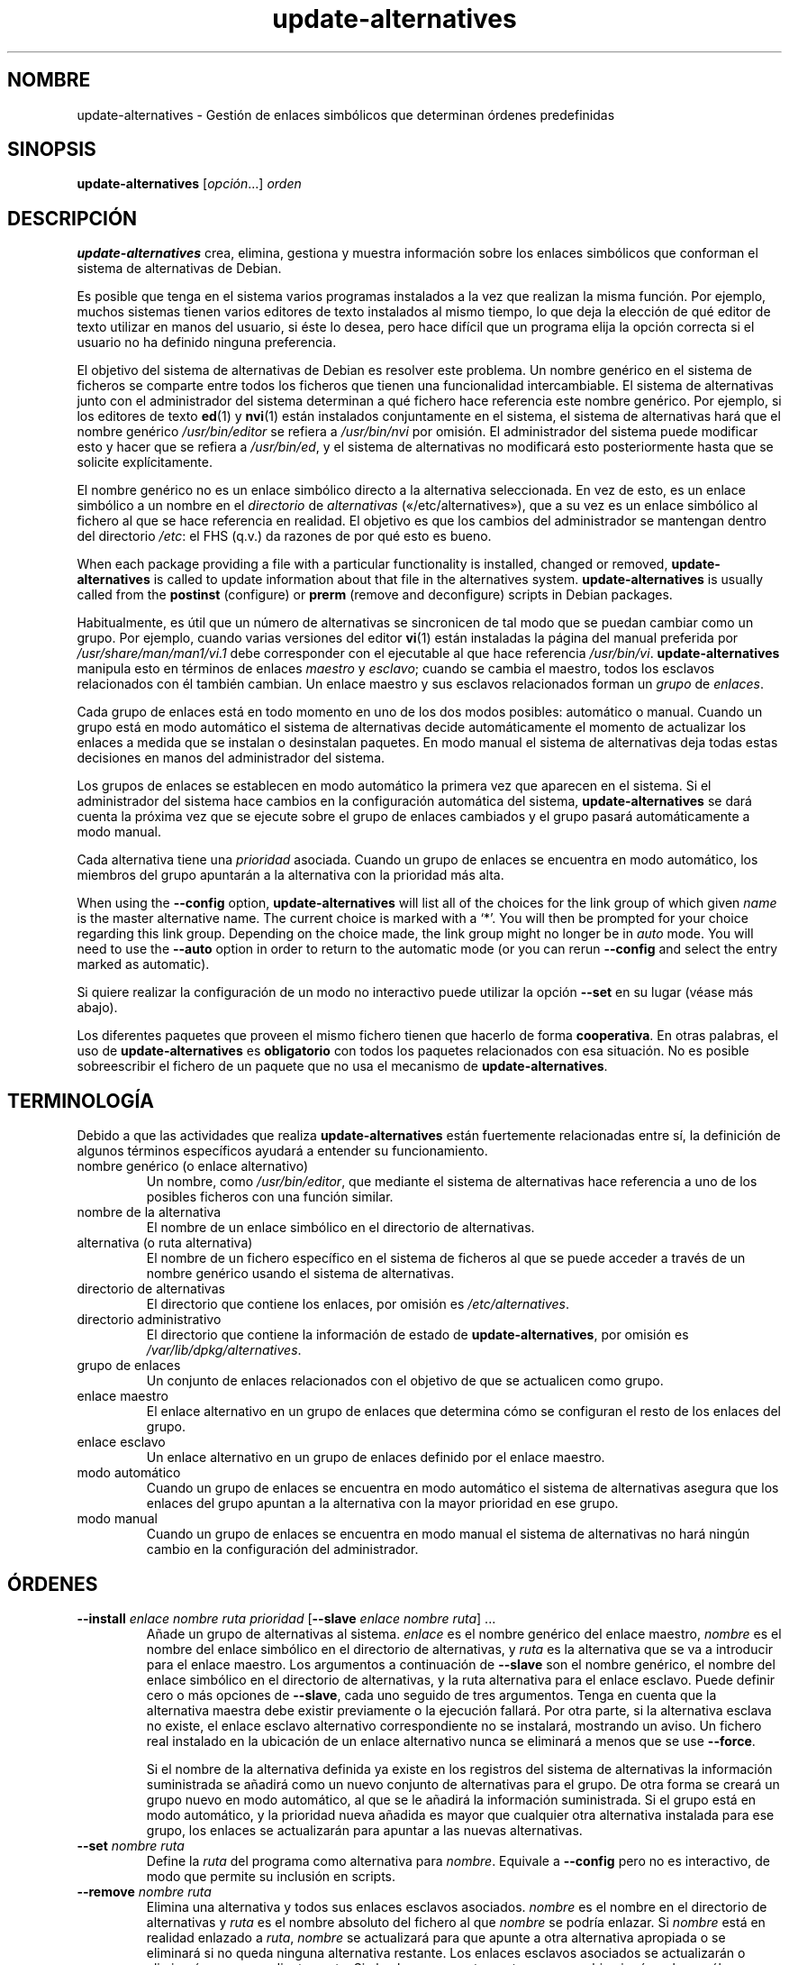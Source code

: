 .\" dpkg manual page - update-alternatives(1)
.\"
.\" Copyright © 1997-1998 Charles Briscoe-Smith
.\" Copyright © 1999 Ben Collins <bcollins@debian.org>
.\" Copyright © 2000 Wichert Akkerman <wakkerma@debian.org>
.\" Copyright © 2003 Adam Heath <doogie@debian.org>
.\" Copyright © 2005 Scott James Remnant <scott@netsplit.com>
.\" Copyright © 2006-2015 Guillem Jover <guillem@debian.org>
.\" Copyright © 2008 Pierre Habouzit <madcoder@debian.org>
.\" Copyright © 2009-2011 Rapha\(:el Hertzog <hertzog@debian.org>
.\"
.\" This is free software; you can redistribute it and/or modify
.\" it under the terms of the GNU General Public License as published by
.\" the Free Software Foundation; either version 2 of the License, or
.\" (at your option) any later version.
.\"
.\" This is distributed in the hope that it will be useful,
.\" but WITHOUT ANY WARRANTY; without even the implied warranty of
.\" MERCHANTABILITY or FITNESS FOR A PARTICULAR PURPOSE.  See the
.\" GNU General Public License for more details.
.\"
.\" You should have received a copy of the GNU General Public License
.\" along with this program.  If not, see <https://www.gnu.org/licenses/>.
.
.\"*******************************************************************
.\"
.\" This file was generated with po4a. Translate the source file.
.\"
.\"*******************************************************************
.TH update\-alternatives 1 2019-03-25 1.19.6 "Herramientas de dpkg"
.nh
.SH NOMBRE
update\-alternatives \- Gesti\('on de enlaces simb\('olicos que determinan \('ordenes
predefinidas
.
.SH SINOPSIS
\fBupdate\-alternatives\fP [\fIopci\('on\fP...] \fIorden\fP
.
.SH DESCRIPCI\('ON
\fBupdate\-alternatives\fP crea, elimina, gestiona y muestra informaci\('on sobre
los enlaces simb\('olicos que conforman el sistema de alternativas de Debian.
.PP
Es posible que tenga en el sistema varios programas instalados a la vez que
realizan la misma funci\('on. Por ejemplo, muchos sistemas tienen varios
editores de texto instalados al mismo tiempo, lo que deja la elecci\('on de qu\('e
editor de texto utilizar en manos del usuario, si \('este lo desea, pero hace
dif\('icil que un programa elija la opci\('on correcta si el usuario no ha
definido ninguna preferencia.
.PP
El objetivo del sistema de alternativas de Debian es resolver este
problema. Un nombre gen\('erico en el sistema de ficheros se comparte entre
todos los ficheros que tienen una funcionalidad intercambiable. El sistema
de alternativas junto con el administrador del sistema determinan a qu\('e
fichero hace referencia este nombre gen\('erico. Por ejemplo, si los editores
de texto \fBed\fP(1) y \fBnvi\fP(1) est\('an instalados conjuntamente en el sistema,
el sistema de alternativas har\('a que el nombre gen\('erico \fI/usr/bin/editor\fP se
refiera a \fI/usr/bin/nvi\fP por omisi\('on. El administrador del sistema puede
modificar esto y hacer que se refiera a \fI/usr/bin/ed\fP, y el sistema de
alternativas no modificar\('a esto posteriormente hasta que se solicite
expl\('icitamente.
.PP
El nombre gen\('erico no es un enlace simb\('olico directo a la alternativa
seleccionada. En vez de esto, es un enlace simb\('olico a un nombre en el
\fIdirectorio\fP de \fIalternativas\fP (\(Fo/etc/alternatives\(Fc), que a su vez es
un enlace simb\('olico al fichero al que se hace referencia en realidad. El
objetivo es que los cambios del administrador se mantengan dentro del
directorio \fI/etc\fP: el FHS (q.v.) da razones de por qu\('e esto es bueno.
.PP
When each package providing a file with a particular functionality is
installed, changed or removed, \fBupdate\-alternatives\fP is called to update
information about that file in the alternatives system.
\fBupdate\-alternatives\fP is usually called from the \fBpostinst\fP (configure) or
\fBprerm\fP (remove and deconfigure) scripts in Debian packages.
.PP
Habitualmente, es \('util que un n\('umero de alternativas se sincronicen de tal
modo que se puedan cambiar como un grupo. Por ejemplo, cuando varias
versiones del editor \fBvi\fP(1) est\('an instaladas la p\('agina del manual
preferida por \fI/usr/share/man/man1/vi.1\fP debe corresponder con el
ejecutable al que hace referencia \fI/usr/bin/vi\fP. \fBupdate\-alternatives\fP
manipula esto en t\('erminos de enlaces \fImaestro\fP y \fIesclavo\fP; cuando se
cambia el maestro, todos los esclavos relacionados con \('el tambi\('en
cambian. Un enlace maestro y sus esclavos relacionados forman un \fIgrupo\fP de
\fIenlaces\fP.
.PP
Cada grupo de enlaces est\('a en todo momento en uno de los dos modos posibles:
autom\('atico o manual. Cuando un grupo est\('a en modo autom\('atico el sistema de
alternativas decide autom\('aticamente el momento de actualizar los enlaces a
medida que se instalan o desinstalan paquetes. En modo manual el sistema de
alternativas deja todas estas decisiones en manos del administrador del
sistema.
.PP
Los grupos de enlaces se establecen en modo autom\('atico la primera vez que
aparecen en el sistema. Si el administrador del sistema hace cambios en la
configuraci\('on autom\('atica del sistema, \fBupdate\-alternatives\fP se dar\('a cuenta
la pr\('oxima vez que se ejecute sobre el grupo de enlaces cambiados y el grupo
pasar\('a autom\('aticamente a modo manual.
.PP
Cada alternativa tiene una \fIprioridad\fP asociada. Cuando un grupo de enlaces
se encuentra en modo autom\('atico, los miembros del grupo apuntar\('an a la
alternativa con la prioridad m\('as alta.
.PP
When using the \fB\-\-config\fP option, \fBupdate\-alternatives\fP will list all of
the choices for the link group of which given \fIname\fP is the master
alternative name.  The current choice is marked with a \(oq*\(cq.  You will then
be prompted for your choice regarding this link group.  Depending on the
choice made, the link group might no longer be in \fIauto\fP mode. You will
need to use the \fB\-\-auto\fP option in order to return to the automatic mode
(or you can rerun \fB\-\-config\fP and select the entry marked as automatic).
.PP
Si quiere realizar la configuraci\('on de un modo no interactivo puede utilizar
la opci\('on \fB\-\-set\fP en su lugar (v\('ease m\('as abajo).
.PP
Los diferentes paquetes que proveen el mismo fichero tienen que hacerlo de
forma \fBcooperativa\fP. En otras palabras, el uso de \fBupdate\-alternatives\fP es
\fBobligatorio\fP con todos los paquetes relacionados con esa situaci\('on. No es
posible sobreescribir el fichero de un paquete que no usa el mecanismo de
\fBupdate\-alternatives\fP.
.
.SH TERMINOLOG\('IA
Debido a que las actividades que realiza \fBupdate\-alternatives\fP est\('an
fuertemente relacionadas entre s\('i, la definici\('on de algunos t\('erminos
espec\('ificos ayudar\('a a entender su funcionamiento.
.TP 
nombre gen\('erico (o enlace alternativo)
Un nombre, como \fI/usr/bin/editor\fP, que mediante el sistema de alternativas
hace referencia a uno de los posibles ficheros con una funci\('on similar.
.TP 
nombre de la alternativa
El nombre de un enlace simb\('olico en el directorio de alternativas.
.TP 
alternativa (o ruta alternativa)
El nombre de un fichero espec\('ifico en el sistema de ficheros al que se puede
acceder a trav\('es de un nombre gen\('erico usando el sistema de alternativas.
.TP 
directorio de alternativas
El directorio que contiene los enlaces, por omisi\('on es
\fI/etc/alternatives\fP.
.TP 
directorio administrativo
El directorio que contiene la informaci\('on de estado de
\fBupdate\-alternatives\fP, por omisi\('on es \fI/var/lib/dpkg/alternatives\fP.
.TP 
grupo de enlaces
Un conjunto de enlaces relacionados con el objetivo de que se actualicen
como grupo.
.TP 
enlace maestro
El enlace alternativo en un grupo de enlaces que determina c\('omo se
configuran el resto de los enlaces del grupo.
.TP 
enlace esclavo
Un enlace alternativo en un grupo de enlaces definido por el enlace maestro.
.TP 
modo autom\('atico
Cuando un grupo de enlaces se encuentra en modo autom\('atico el sistema de
alternativas asegura que los enlaces del grupo apuntan a la alternativa con
la mayor prioridad en ese grupo.
.TP 
modo manual
Cuando un grupo de enlaces se encuentra en modo manual el sistema de
alternativas no har\('a ning\('un cambio en la configuraci\('on del administrador.
.
.SH \('ORDENES
.TP 
\fB\-\-install\fP \fIenlace nombre ruta prioridad\fP [\fB\-\-slave\fP \fIenlace nombre ruta\fP] ...
A\(~nade un grupo de alternativas al sistema. \fIenlace\fP es el nombre gen\('erico
del enlace maestro, \fInombre\fP es el nombre del enlace simb\('olico en el
directorio de alternativas, y \fIruta\fP es la alternativa que se va a
introducir para el enlace maestro. Los argumentos a continuaci\('on de
\fB\-\-slave\fP son el nombre gen\('erico, el nombre del enlace simb\('olico en el
directorio de alternativas, y la ruta alternativa para el enlace
esclavo. Puede definir cero o m\('as opciones de \fB\-\-slave\fP, cada uno seguido
de tres argumentos. Tenga en cuenta que la alternativa maestra debe existir
previamente o la ejecuci\('on fallar\('a. Por otra parte, si la alternativa
esclava no existe, el enlace esclavo alternativo correspondiente no se
instalar\('a, mostrando un aviso. Un fichero real instalado en la ubicaci\('on de
un enlace alternativo nunca se eliminar\('a a menos que se use \fB\-\-force\fP.
.IP
Si el nombre de la alternativa definida ya existe en los registros del
sistema de alternativas la informaci\('on suministrada se a\(~nadir\('a como un nuevo
conjunto de alternativas para el grupo. De otra forma se crear\('a un grupo
nuevo en modo autom\('atico, al que se le a\(~nadir\('a la informaci\('on
suministrada. Si el grupo est\('a en modo autom\('atico, y la prioridad nueva
a\(~nadida es mayor que cualquier otra alternativa instalada para ese grupo,
los enlaces se actualizar\('an para apuntar a las nuevas alternativas.
.TP 
\fB\-\-set\fP \fInombre ruta\fP
Define la \fIruta\fP del programa como alternativa para \fInombre\fP. Equivale a
\fB\-\-config\fP pero no es interactivo, de modo que permite su inclusi\('on en
scripts.
.TP 
\fB\-\-remove\fP \fInombre ruta\fP
Elimina una alternativa y todos sus enlaces esclavos asociados. \fInombre\fP es
el nombre en el directorio de alternativas y \fIruta\fP es el nombre absoluto
del fichero al que \fInombre\fP se podr\('ia enlazar. Si \fInombre\fP est\('a en
realidad enlazado a \fIruta\fP, \fInombre\fP se actualizar\('a para que apunte a otra
alternativa apropiada o se eliminar\('a si no queda ninguna alternativa
restante. Los enlaces esclavos asociados se actualizar\('an o eliminar\('an
correspondientemente. Si el enlace no apunta a \fIruta\fP, no se cambia ning\('un
enlace, s\('olo se elimina la informaci\('on acerca de la alternativa.
.TP 
\fB\-\-remove\-all\fP \fInombre\fP
Elimina todas las alternativas y todos sus enlaces esclavos
asociados. \fInombre\fP es un nombre en el directorio de alternativas.
.TP 
\fB\-\-all\fP
Ejecuta \fB\-\-config\fP sobre todas las alternativas. Puede ser \('util en
combinaci\('on con \fB\-\-skip\-auto\fP para revisar y configurar todas las
alternativas que no est\('an configuradas en modo autom\('atico. Tambi\('en se
muestran las alternativas rotas. Una manera sencilla de arreglar todas las
alternativas rotas es ejecutar \fByes \*(rq | update\-alternatives \-\-force
\-\-all\fP.
.TP 
\fB\-\-auto\fP \fInombre\fP
Cambia el grupo de enlaces dependientes de la alternativa \fInombre\fP a modo
autom\('atico. En el proceso, el enlace simb\('olico y sus esclavos se
actualizar\('an para apuntar a la alternativa instalada con una prioridad
mayor.
.TP 
\fB\-\-display\fP \fInombre\fP
Display information about the link group.  Information displayed includes
the group's mode (auto or manual), the master and slave links, which
alternative the master link currently points to, what other alternatives are
available (and their corresponding slave alternatives), and the highest
priority alternative currently installed.
.TP 
\fB\-\-get\-selections\fP
List all master alternative names (those controlling a link group)  and
their status (since version 1.15.0).  Each line contains up to 3 fields
(separated by one or more spaces). The first field is the alternative name,
the second one is the status (either \fBauto\fP or \fBmanual\fP), and the last one
contains the current choice in the alternative (beware: it's a filename and
thus might contain spaces).
.TP 
\fB\-\-set\-selections\fP
Lee la configuraci\('on de alternativas por la entrada est\('andar en el formato
generado por \fB\-\-get\-selections\fP y los reconfigura apropiadamente (desde la
versi\('on 1.15.0).
.TP 
\fB\-\-query\fP \fInombre\fP
Display information about the link group like \fB\-\-display\fP does, but in a
machine parseable way (since version 1.15.0, see section \fBQUERY FORMAT\fP
below).
.TP 
\fB\-\-list\fP \fIname\fP
Muestra todos los objetivos del grupo de enlaces.
.TP 
\fB\-\-config\fP \fInombre\fP
Muestra las alternativas disponibles para un grupo de enlaces y permite al
usuario seleccionar interactivamente cual usar. El grupo de enlaces se
actualizar\('a.
.TP 
\fB\-\-help\fP
Muestra el modo de uso y termina.
.TP 
\fB\-\-version\fP
Muestra la versi\('on y termina.
.
.SH OPCIONES
.TP 
\fB\-\-altdir\fP \fIdirectorio\fP
Define el directorio de alternativas, cuando es diferente del directorio por
omisi\('on.
.TP 
\fB\-\-admindir\fP\fI directorio\fP
Define el directorio administrativo, cuando es diferente del directorio por
omisi\('on.
.TP 
\fB\-\-log=\fP\fIfichero\fP
Specifies the log file (since version 1.15.0), when this is to be different
from the default (/var/log/alternatives.log).
.TP 
\fB\-\-force\fP
Allow replacing or dropping any real file that is installed where an
alternative link has to be installed or removed.
.TP 
\fB\-\-skip\-auto\fP
Omite el dialogo de configuraci\('on de alternativas para aquellas configuradas
adecuadamente en modo autom\('atico. Esta opci\('on solo tiene sentido con
\fB\-\-config\fP o \fB\-\-all\fP.
.TP 
\fB\-\-quiet\fP
Do not generate any comments unless errors occur.
.TP 
\fB\-\-verbose\fP
Generate more comments about what is being done.
.TP 
\fB\-\-debug\fP
Generate even more comments, helpful for debugging, about what is being done
(since version 1.19.3).
.
.SH "ESTADOS DE SALIDA"
.TP 
\fB0\fP
La acci\('on requerida finaliz\('o con \('exito.
.TP 
\fB2\fP
Se encontraron problemas analizando la l\('inea de \('ordenes o realizando la
acci\('on requerida.
.
.SH ENTORNO
.TP 
\fBDPKG_ADMINDIR\fP
Si se define, y no se define la opci\('on \fB\-\-admindir\fP, se utiliza como el
directorio base de gesti\('on.
.
.SH FICHEROS
.TP 
\fI/etc/alternatives/\fP
El directorio de alternativas por omisi\('on. Se puede cambiar con la opci\('on
\fB\-\-altdir\fP.
.TP 
\fI/var/lib/dpkg/alternatives/\fP
El directorio de administraci\('on por omisi\('on. Se puede modificar con la
opci\('on \fB\-\-admindir\fP.
.
.SH "FORMATO DE CONSULTA"
The \fB\-\-query\fP format is using an RFC822\-like flat format. It's made of \fIn\fP
+ 1 blocks where \fIn\fP is the number of alternatives available in the queried
link group. The first block contains the following fields:
.TP 
\fBName:\fP\fI nombre\fP
El nombre de la alternativa en el directorio de alternativas.
.TP 
\fBLink:\fP\fI enlace\fP
El nombre gen\('erico de la alternativa.
.TP 
\fBSlaves:\fP\fI lista de esclavos\fP
Cuando este campo est\('a presente, las l\('ineas \fBsiguientes\fP contienen todos
los enlances esclavos asociados al enlace maestro de la alternativa. Hay un
esclavo por l\('inea. Cada l\('inea contiene un espacio, el nombre gen\('erico de la
alternativa esclava, otro espacio, y la ruta al enlace esclavo.
.TP 
\fBStatus:\fP\fI estado\fP
El estado de la alternativa (\fBauto\fP o \fBmanual\fP).
.TP 
\fBBest:\fP\fI mejor\-opci\('on\fP
La ruta de la mejor alternativa para este grupo de enlaces. No aparece si no
existen alternativas disponibles.
.TP 
\fBValue:\fP\fI alternativa\-seleccionada\-actualmente\fP
La ruta de la alternativa seleccionada en ese momento. Tambi\('en puede tomar
el valor m\('agico \fBnone\fP (ninguno). Se usa si el enlace no existe.
.PP
Los siguientes bloques describen las alternativas disponibles en el grupo de
enlaces consultado:
.TP 
\fBAlternative:\fP\fI ruta\-a\-esta\-alternativa\fP
Ruta a la alternativa de este bloque.
.TP 
\fBPriority:\fP\fI valor\-de\-prioridad\fP
Valor de la prioridad de esta alternativa.
.TP 
\fBSlaves:\fP\fI lista de esclavos\fP
When this field is present, the \fBnext\fP lines hold all slave alternatives
associated to the master link of the alternative. There is one slave per
line. Each line contains one space, the generic name of the slave
alternative, another space, and the path to the slave alternative.
.
.SS Example
.nf
$ update\-alternatives \-\-query editor
Name: editor
Link: /usr/bin/editor
Slaves:
 editor.1.gz /usr/share/man/man1/editor.1.gz
 editor.fr.1.gz /usr/share/man/fr/man1/editor.1.gz
 editor.it.1.gz /usr/share/man/it/man1/editor.1.gz
 editor.pl.1.gz /usr/share/man/pl/man1/editor.1.gz
 editor.ru.1.gz /usr/share/man/ru/man1/editor.1.gz
Status: auto
Best: /usr/bin/vim.basic
Value: /usr/bin/vim.basic

Alternative: /bin/ed
Priority: \-100
Slaves:
 editor.1.gz /usr/share/man/man1/ed.1.gz

Alternative: /usr/bin/vim.basic
Priority: 50
Slaves:
 editor.1.gz /usr/share/man/man1/vim.1.gz
 editor.fr.1.gz /usr/share/man/fr/man1/vim.1.gz
 editor.it.1.gz /usr/share/man/it/man1/vim.1.gz
 editor.pl.1.gz /usr/share/man/pl/man1/vim.1.gz
 editor.ru.1.gz /usr/share/man/ru/man1/vim.1.gz
.fi
.
.SH DIAGN\('OSTICOS
Con la opci\('on \fB\-\-verbose\fP, \fBupdate\-alternatives\fP informa detalladamente
acerca de sus actividades por la salida est\('andar. Si ocurre alg\('un problema,
\fBupdate\-alternatives\fP env\('ia los mensajes de error por la salida de errores
est\('andar y cierra con el estado 2. Los diagn\('osticos deber\('ian ser
auto\-explicativos; si a usted no se lo parecen, le rogamos informe de esto
como un fallo.
.
.SH EJEMPLOS
Hay varios paquetes que proporcionan un editor de texto compatible con
\fBvi\fP, por ejemplo \fBnvi\fPy \fBvim\fP. El grupo de enlaces \fBvi\fP selecciona cual
se usa, incluyendo enlaces para el programa y la p\('agina del manual asociada.
.PP
Utilice la opci\('on \fB\-\-display\fP para mostrar los paquetes disponibles que
proporcionan \fBvi\fP y su configuraci\('on actual:
.PP
.RS
\fBupdate\-alternatives \-\-display vi\fP
.RE
.PP
Para elegir una implementaci\('on de \fBvi\fP en particular use la siguiente orden
como el usuario \(Foroot\(Fc y seleccione un n\('umero de la lista:
.PP
.RS
\fBupdate\-alternatives \-\-config vi\fP
.RE
.PP
Para que la implementaci\('on de \fBvi\fP se vuelva a elegir de forma autom\('atica,
haga como administrador:
.PP
.RS
\fBupdate\-alternatives \-\-auto vi\fP
.RE
.
.SH "V\('EASE TAMBI\('EN"
\fBln\fP(1), FHS, el est\('andar de la jerarqu\('ia del sistema de ficheros.
.SH TRADUCTOR
Rudy Godoy <rudy@kernel\-panik.org>,
Rub\('en Porras <nahoo@inicia.es>,
Bruno Barrera C. <bruno.barrera@igloo.cl>,
Carlos Izquierdo <gheesh@ertis.net>,
Esteban Manchado y
NOK.
Debian L10n Spanish <debian\-l10n\-spanish@lists.debian.org>.
.br
Revisiones por Santiago Vila <sanvila@unex.es>,
Javier Fern\('andez\-Sanguino, Rub\('en Porras,
Luis Uribe y Omar Campagne.
